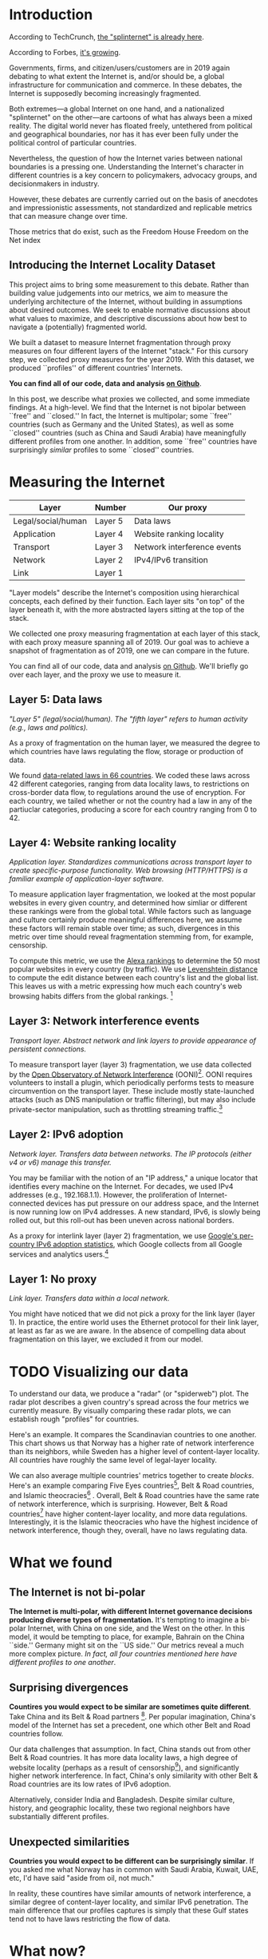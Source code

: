 #+options: toc:nil
#+HTML_HEAD: <link rel="stylesheet" type="text/css" href="style.css" />

* Introduction

# ** Introduce 'the splinternet'
According to TechCrunch, [[https://techcrunch.com/2019/03/13/the-splinternet-is-already-here/][the "splinternet" is already here]].

According to Forbes, [[https://fortune.com/2019/05/29/splinternet-online-censorship/][it's growing]].

Governments, firms, and citizen/users/customers are in 2019 again debating to
what extent the Internet is, and/or should be, a global infrastructure for
communication and commerce. In these debates, the Internet is supposedly
becoming increasingly fragmented.

Both extremes---a global Internet on one hand, and a nationalized "splinternet"
on the other---are cartoons of what has always been a mixed reality. The digital
world never has floated freely, untethered from political and geographical
boundaries, nor has it has ever been fully under the political control of
particular countries.

Nevertheless, the question of how the Internet varies between national
boundaries is a pressing one. Understanding the Internet's character in
different countries is a key concern to policymakers, advocacy groups, and
decisionmakers in industry.


# ** The problem

However, these debates are currently carried out on the basis of anecdotes and
impressionistic assessments, not standardized and replicable metrics that can
measure change over time.

Those metrics that do exist, such as the Freedom House Freedom on the Net index
[2] or the New America Foundation’s Digital Deciders [1], which place the
political value of “freedom” or “openness” at the center of their indices,
implicitly assuming that a less nationalized Internet is a more free Internet.
However, current moves by Russia and China question the assumption that a global
Internet architecture will by necessity impose Western conceptions of freedom. A
global Internet could just as easily become globally censored.[fn:8]

** Introducing the Internet Locality Dataset

This project aims to bring some measurement to this debate. Rather than building
value judgements into our metrics, we aim to measure the underlying architecture
of the Internet, without building in assumptions about desired outcomes. We seek
to enable normative discussions about what values to maximize, and descriptive
discussions about how best to navigate a (potentially) fragmented world.

We built a dataset to measure Internet fragmentation through proxy measures on
four different layers of the Internet "stack." For this cursory step, we
collected proxy measures for the year 2019. With this dataset, we produced
``profiles'' of different countries' Internets.

*You can find all of our code, data and analysis [[https://github.com/daylight-lab/III][on Github]]*. 

In this post, we describe what proxies we collected, and some immediate findings.
At a high-level. We find that the Internet is not bipolar between ``free'' and
``closed.'' In fact, the Internet is multipolar; some ``free'' countries (such
as Germany and the United States), as well as some ``closed'' countries (such as
China and Saudi Arabia) have meaningfully different profiles from one another.
In addition, some ``free'' countries have surprisingly /similar/ profiles to
some ``closed'' countries.

# We also suggest some future work and possible extensions. 
# Our goal is to make this data actionable for policymakers, industry decision-makers and academics.

* Measuring the Internet

| Layer              | Number  | Our proxy                   |
|--------------------+---------+-----------------------------|
| Legal/social/human | Layer 5 | Data laws          |
| Application        | Layer 4 | Website ranking locality    |
| Transport          | Layer 3 | Network interference events |
| Network            | Layer 2 | IPv4/IPv6 transition        |
| Link               | Layer 1 |                             |
#+CAPTION: The TCP/IP "stack" model of the Internet, matched with the proxies we use to measure fragmentation on that layer.

"Layer models" describe the Internet's composition using hierarchical concepts,
each defined by their function. Each layer sits "on top" of the layer beneath
it, with the more abstracted layers sitting at the top of the stack.

We collected one proxy measuring fragmentation at each layer of this stack, with
each proxy measure spanning all of 2019. Our goal was to achieve a snapshot of
fragmentation as of 2019, one we can compare in the future.

You can find all of our code, data and analysis [[https://github.com/daylight-lab/III][on Github]]. We'll briefly go over
each layer, and the proxy we use to measure it.

** Layer 5: Data laws

/"Layer 5" (legal/social/human). The "fifth layer" refers to human activity (e.g., laws and politics)./

As a proxy of fragmentation on the human layer, we measured the degree to which
countries have laws regulating the flow, storage or production of data. 

We found [[https://github.com/daylight-lab/III/tree/master/data-locality-laws][data-related laws in 66 countries]]. We coded these laws across 42
different categories, ranging from data locality laws, to restrictions on
cross-border data flow, to regulations around the use of encryption. For each
country, we tailed whether or not the country had a law in any of the partiuclar
categories, producing a score for each country ranging from 0 to 42.

** Layer 4: Website ranking locality

/Application layer. Standardizes communications across transport layer to create specific-purpose functionality. Web browsing (HTTP/HTTPS) is a familiar example
of application-layer software./

To measure application layer fragmentation, we looked at the most popular
websites in every given country, and determined how simliar or different these
rankings were from the global total. While factors such as language and culture
certainly produce meaningful differences here, we assume these factors will
remain stable over time; as such, divergences in this metric over time should
reveal fragmentation stemming from, for example, censorship.

To compute this metric, we use the [[https://www.alexa.com/topsites][Alexa rankings]] to determine the 50 most
popular websites in every country (by traffic). We use [[https://en.wikipedia.org/wiki/Levenshtein_distance][Levenshtein distance]] to
compute the edit distance between each country's list and the global list. This
leaves us with a metric expressing how much each country's web browsing habits
differs from the global rankings. [fn:5]

** Layer 3: Network interference events

/Transport layer. Abstract network and link layers to provide appearance of
persistent connections./

To measure transport layer (layer 3) fragmentation, we use data collected by the
[[https://ooni.org/][Open Observatory of Network Interference]] (OONI)[fn:6]. OONI requires volunteers
to install a plugin, which periodically performs tests to measure circumvention
on the transport layer. These include mostly state-launched attacks (such as DNS
manipulation or traffic filtering), but may also include private-sector
manipulation, such as throttling streaming traffic.[fn:4]

** Layer 2: IPv6 adoption

/Network layer. Transfers data between networks. The IP protocols (either v4 or
v6) manage this transfer./

You may be familiar with the notion of an "IP address," a unique locator that
identifies every machine on the Internet. For decades, we used IPv4 addresses
(e.g., 192.168.1.1). However, the proliferation of Internet-connected devices
has put pressure on our address space, and the Internet is now running low on
IPv4 addresses. A new standard, IPv6, is slowly being rolled out, but this
roll-out has been uneven across national borders.

As a proxy for interlink layer (layer 2) fragmentation, we use [[https://www.google.com/intl/en/ipv6/statistics.html#tab=per-country-ipv6-adoption][Google's
per-country IPv6 adoption statistics]], which Google collects from all Google
services and analytics users.[fn:1]  


** Layer 1: No proxy

/Link layer. Transfers data within a local network./

You might have noticed that we did not pick a proxy for the link layer (layer
1). In practice, the entire world uses the Ethernet protocol for their link
layer, at least as far as we are aware. In the absence of compelling data about
fragmentation on this layer, we excluded it from our model.

* TODO Visualizing our data

To understand our data, we produce a "radar" (or "spiderweb") plot. The radar
plot describes a given country's spread across the four metrics we currently
measure. By visually comparing these radar plots, we can establish rough
"profiles" for countries.

# MAYBE CHINA VS US IS MORE OBVIOUS HERE

[[./figures/scandinavians.png]]

Here's an example. It compares the Scandinavian countries to one another. This
chart shows us that Norway has a higher rate of network interference than its
neighbors, while Sweden has a higher level of content-layer locality. All
countries have roughly the same level of legal-layer locality.

# MAYBE FIVE EYES VS CHINA IS MORE OBVIOUS HERE

[[./figures/three-bloc.png]]

We can also average multiple countries' metrics together to create /blocks/.
Here's an example comparing Five Eyes countries[fn:3], Belt & Road countries,
and Islamic theocracies[fn:7] . Overall, Belt & Road countries have the same
rate of network interference, which is surprising. However, Belt & Road
countries[fn:2] have higher content-layer locality, and more data regulations.
Interestingly, it is the Islamic theocracies who have the highest incidence of
network interference, though they, overall, have no laws regulating data.

* What we found

** The Internet is not bi-polar

[[./figures/us-cn-bh-de.png]]


*The Internet is multi-polar, with different Internet governance decisions
producing diverse types of fragmentation.*
It's tempting to imagine a bi-polar Internet, with China on one side, and the
West on the other. In this model, it would be tempting to place, for example,
Bahrain on the China ``side.'' Germany might sit on the ``US side.'' Our metrics
reveal a much more complex picture. /In fact, all four countries mentioned here
have different profiles to one another/.
** Surprising divergences
*Countires you would expect to be similar are sometimes quite different*. 
Take China and its Belt & Road partners [fn:2]. Per popular
imagination, China's model of the Internet has set a precedent, one which other
Belt and Road countries follow.

[[./figures/china-vs-belt-and-road.png]]

Our data challenges that assumption. In fact, China stands out from other Belt &
Road countries. It has more data locality laws, a high degree of website
locality (perhaps as a result of censorship[fn:4]), and significantly higher
network interference. In fact, China's only similarity with other Belt & Road
countries are its low rates of IPv6 adoption.

[[./figures/in-bd.png]]

Alternatively, consider India and Bangladesh. Despite similar culture, history,
and geographic locality, these two regional neighbors have substantially
different profiles.

** Unexpected similarities
[[./figures/no-vs-islamic.png]]

*Countries you would expect to be different can be surprisingly similar*. If you
asked me what Norway has in common with Saudi Arabia, Kuwait, UAE, etc, I'd have
said "aside from oil, not much."

In reality, these countires have similar amounts of network interference, a
similar degree of content-layer locality, and similar IPv6 penetration. The main
difference that our profiles captures is simply that these Gulf states tend not
to have laws restricting the flow of data.
* What now?
Our profiles allow us to view 'internet fragmentation' in a more nuanced way.
Through this view, policymakers and advocates can describe how /specifically/
the internet differs across national borders.

*These specific metrics could help policymakers, advocacy organizations and
academics work toward specific, data-driven goals*. In doing so, they stand a
chance at de-fragmenting the Internet in a targeted way.

*Our data could provide industry stakeholders with a roadmap for moving from one
market to another*. For example, if a technology company is thinking of moving
from the United States to Southeast Asia, they could use our data to select
those countries with which the United States has a similar Internet.

Finally, as we collect this data year after year, we could measure the *velocity
and direction of fragmentation over time*. Is the Internet becoming more
fragmented overall? Are new clusters emerging? Are existing clusters merging
into larger clusters? How quickly? How decisively?

** Future work: Clusters of interoperability
<<future-work>>

While our current work compares countries on a global scale,
future work could create point-to-point comparisons of countries,
producing *clusters of Internets
that are interoperable with one another*.

For example, on our content layer, we currently look at how similar popular
websites are to a global average. 
- But how similar is Argentina's list of most popular websites compared to Chile's? 
- How similar are the /types/ of network interference in Argentina vs Chile? 
- Both countries may have data laws, but do they have the /same/ or /similar/ data laws?

With this tool, policymakers could create more targeted interventions to, for
example "join the five-eyes Internet" or "move away from the Belt & Road
internet."

Those in industry could use these clusters as a key strategic planning tool,
allowing them to move products across Internets that, despite superficial
differences, are actually quite interoperable.

** Future work: The physical layer
The Internet is fundamentally a physical infrastructure, built out of
heterogeneous edge devices, switchboards, cables and radio waves. In the future,
we hope to look toward the add the lower, physical layer of the Internet to our
model, analyzing (for example) [[https://www.wired.com/2015/11/security-news-this-week-bay-area-fiber-optic-cables-mysteriously-cut/][cable-cutting incidents]], heterogeneous devices or
tools among switchboard or other infrastructure operators, and perhaps even
fragmented devices on the edges of the Internet (such as penetration of personal
computers, cellphones, tablets, etc). Fragmentation on the physical layer fills
a potentially missing component of our Internet fragmentation story.
* Acknowledgments

Renata Barreto, Mahmoud Hamsho, Neha Mittal, and Lily Bhattatarjee designed
metrics and collected data.

Thanks to Paul Lakowski, Vinny Agarwal, Andrew Reddie, Alex Hughes and Chris
Hoofnagle for their advice throughout the research process.


* Footnotes

[fn:8] Alternatively, a nationalized internet could demonstrate more variance in
a political value of ``freedom,'' but overall higher ``freedom'' on average if
most countries, or a few large countries, become significantly more open.

[fn:1] We suspected that they would radically under-estimate adoption in China,
where Google is blocked. However, Google's statistic [[http://www.xinhuanet.com/english/2019-03/14/c_137895292.htm][roughly matches the one
given by state-run Chinese media]].

[fn:7] Saudi Arabia, UAE, Kuwait, Bahrain, Iran

[fn:5] To pump the intuition here... At the bottom of these rankings (most
country-specific), we have China; at the top (most similar to the global
rankings), we have Luxembourg.

[fn:6] Network and link layers work by message-passing; there is no notion of a "connection" in these layers."

[fn:4] Websites whitelisted by the Great Firewall are likely to be Chinese.

[fn:3] USA, UK, Canada, Australia, New Zealand

[fn:2] China, Laos, Indonesia, Mongolia, Pakistan, Djbouti, Argentina, Sudan, Jamaica
